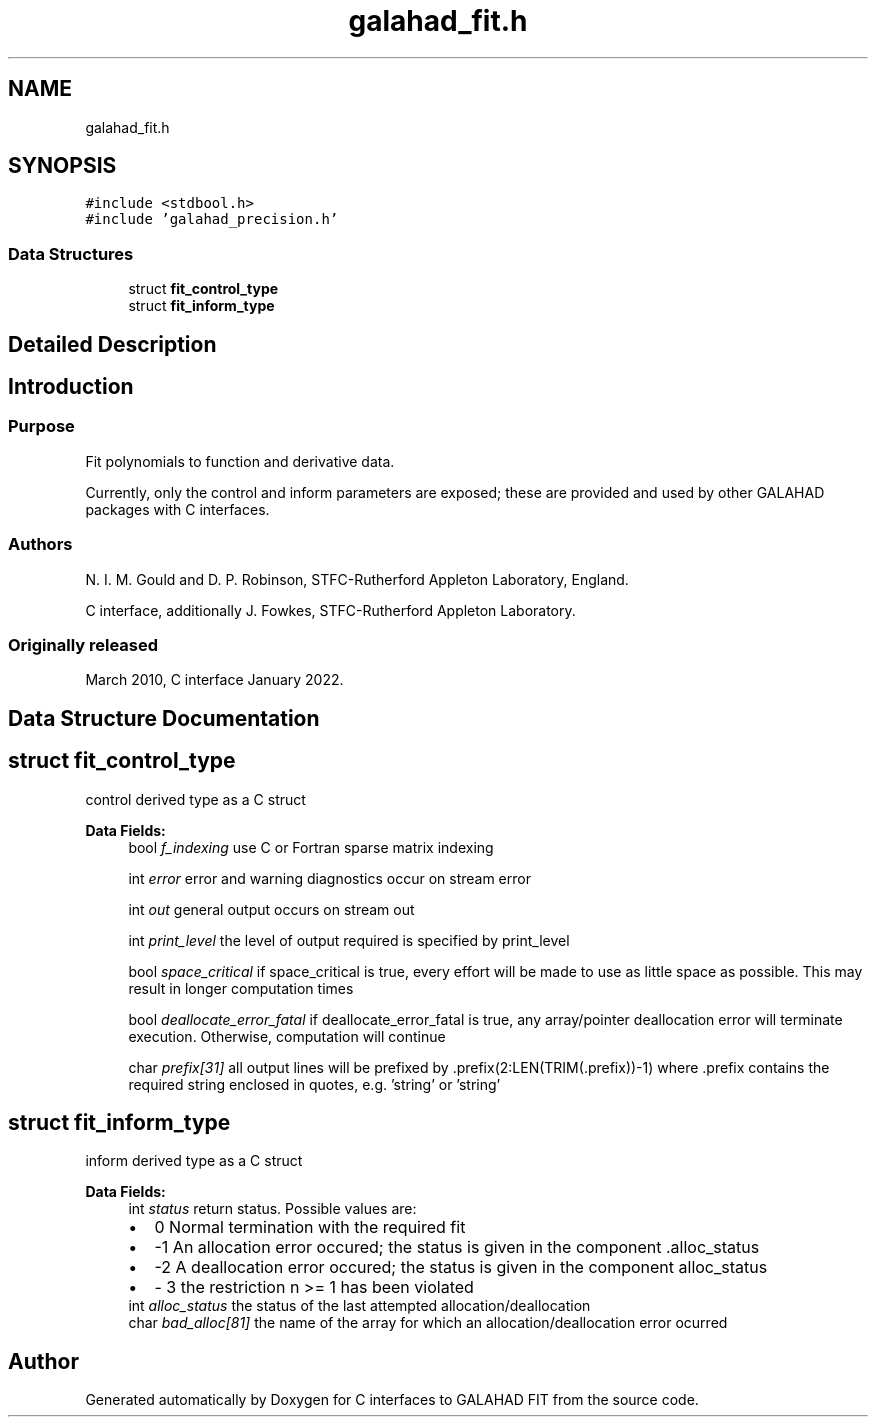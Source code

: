 .TH "galahad_fit.h" 3 "Sat Mar 26 2022" "C interfaces to GALAHAD FIT" \" -*- nroff -*-
.ad l
.nh
.SH NAME
galahad_fit.h
.SH SYNOPSIS
.br
.PP
\fC#include <stdbool\&.h>\fP
.br
\fC#include 'galahad_precision\&.h'\fP
.br

.SS "Data Structures"

.in +1c
.ti -1c
.RI "struct \fBfit_control_type\fP"
.br
.ti -1c
.RI "struct \fBfit_inform_type\fP"
.br
.in -1c
.SH "Detailed Description"
.PP

.SH "Introduction"
.PP
.SS "Purpose"
Fit polynomials to function and derivative data\&.
.PP
Currently, only the control and inform parameters are exposed; these are provided and used by other GALAHAD packages with C interfaces\&.
.SS "Authors"
N\&. I\&. M\&. Gould and D\&. P\&. Robinson, STFC-Rutherford Appleton Laboratory, England\&.
.PP
C interface, additionally J\&. Fowkes, STFC-Rutherford Appleton Laboratory\&.
.SS "Originally released"
March 2010, C interface January 2022\&.
.SH "Data Structure Documentation"
.PP
.SH "struct fit_control_type"
.PP
control derived type as a C struct
.PP
\fBData Fields:\fP
.RS 4
bool \fIf_indexing\fP use C or Fortran sparse matrix indexing
.br
.PP
int \fIerror\fP error and warning diagnostics occur on stream error
.br
.PP
int \fIout\fP general output occurs on stream out
.br
.PP
int \fIprint_level\fP the level of output required is specified by print_level
.br
.PP
bool \fIspace_critical\fP if space_critical is true, every effort will be made to use as little space as possible\&. This may result in longer computation times
.br
.PP
bool \fIdeallocate_error_fatal\fP if deallocate_error_fatal is true, any array/pointer deallocation error will terminate execution\&. Otherwise, computation will continue
.br
.PP
char \fIprefix[31]\fP all output lines will be prefixed by \&.prefix(2:LEN(TRIM(\&.prefix))-1) where \&.prefix contains the required string enclosed in quotes, e\&.g\&. 'string' or 'string'
.br
.PP
.RE
.PP
.SH "struct fit_inform_type"
.PP
inform derived type as a C struct
.PP
\fBData Fields:\fP
.RS 4
int \fIstatus\fP return status\&. Possible values are:
.PD 0

.IP "\(bu" 2
0 Normal termination with the required fit
.IP "\(bu" 2
-1 An allocation error occured; the status is given in the component \&.alloc_status
.IP "\(bu" 2
-2 A deallocation error occured; the status is given in the component alloc_status
.IP "\(bu" 2
- 3 the restriction n >= 1 has been violated
.PP

.br
.PP
int \fIalloc_status\fP the status of the last attempted allocation/deallocation
.br
.PP
char \fIbad_alloc[81]\fP the name of the array for which an allocation/deallocation error ocurred
.br
.PP
.RE
.PP
.SH "Author"
.PP
Generated automatically by Doxygen for C interfaces to GALAHAD FIT from the source code\&.
